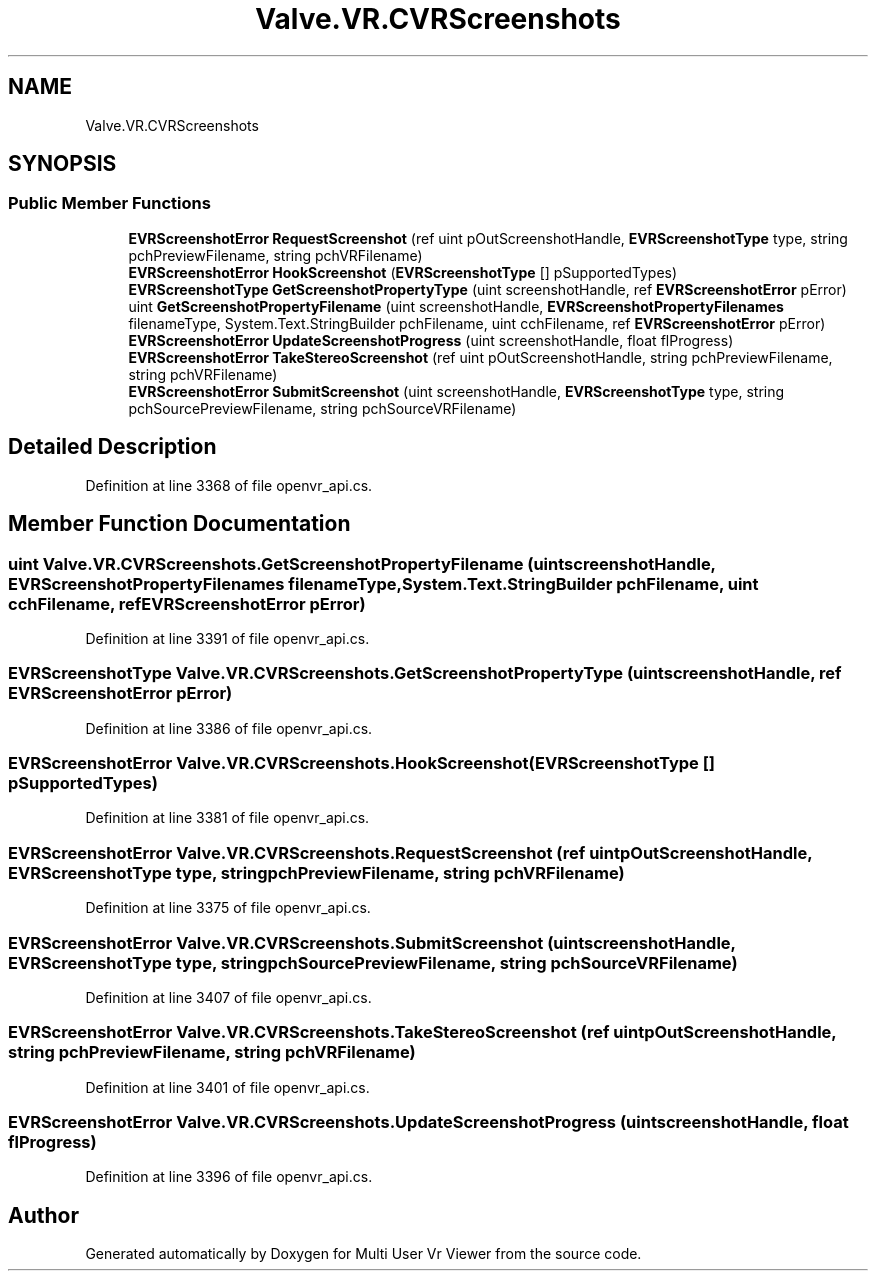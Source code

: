 .TH "Valve.VR.CVRScreenshots" 3 "Sat Jul 20 2019" "Version https://github.com/Saurabhbagh/Multi-User-VR-Viewer--10th-July/" "Multi User Vr Viewer" \" -*- nroff -*-
.ad l
.nh
.SH NAME
Valve.VR.CVRScreenshots
.SH SYNOPSIS
.br
.PP
.SS "Public Member Functions"

.in +1c
.ti -1c
.RI "\fBEVRScreenshotError\fP \fBRequestScreenshot\fP (ref uint pOutScreenshotHandle, \fBEVRScreenshotType\fP type, string pchPreviewFilename, string pchVRFilename)"
.br
.ti -1c
.RI "\fBEVRScreenshotError\fP \fBHookScreenshot\fP (\fBEVRScreenshotType\fP [] pSupportedTypes)"
.br
.ti -1c
.RI "\fBEVRScreenshotType\fP \fBGetScreenshotPropertyType\fP (uint screenshotHandle, ref \fBEVRScreenshotError\fP pError)"
.br
.ti -1c
.RI "uint \fBGetScreenshotPropertyFilename\fP (uint screenshotHandle, \fBEVRScreenshotPropertyFilenames\fP filenameType, System\&.Text\&.StringBuilder pchFilename, uint cchFilename, ref \fBEVRScreenshotError\fP pError)"
.br
.ti -1c
.RI "\fBEVRScreenshotError\fP \fBUpdateScreenshotProgress\fP (uint screenshotHandle, float flProgress)"
.br
.ti -1c
.RI "\fBEVRScreenshotError\fP \fBTakeStereoScreenshot\fP (ref uint pOutScreenshotHandle, string pchPreviewFilename, string pchVRFilename)"
.br
.ti -1c
.RI "\fBEVRScreenshotError\fP \fBSubmitScreenshot\fP (uint screenshotHandle, \fBEVRScreenshotType\fP type, string pchSourcePreviewFilename, string pchSourceVRFilename)"
.br
.in -1c
.SH "Detailed Description"
.PP 
Definition at line 3368 of file openvr_api\&.cs\&.
.SH "Member Function Documentation"
.PP 
.SS "uint Valve\&.VR\&.CVRScreenshots\&.GetScreenshotPropertyFilename (uint screenshotHandle, \fBEVRScreenshotPropertyFilenames\fP filenameType, System\&.Text\&.StringBuilder pchFilename, uint cchFilename, ref \fBEVRScreenshotError\fP pError)"

.PP
Definition at line 3391 of file openvr_api\&.cs\&.
.SS "\fBEVRScreenshotType\fP Valve\&.VR\&.CVRScreenshots\&.GetScreenshotPropertyType (uint screenshotHandle, ref \fBEVRScreenshotError\fP pError)"

.PP
Definition at line 3386 of file openvr_api\&.cs\&.
.SS "\fBEVRScreenshotError\fP Valve\&.VR\&.CVRScreenshots\&.HookScreenshot (\fBEVRScreenshotType\fP [] pSupportedTypes)"

.PP
Definition at line 3381 of file openvr_api\&.cs\&.
.SS "\fBEVRScreenshotError\fP Valve\&.VR\&.CVRScreenshots\&.RequestScreenshot (ref uint pOutScreenshotHandle, \fBEVRScreenshotType\fP type, string pchPreviewFilename, string pchVRFilename)"

.PP
Definition at line 3375 of file openvr_api\&.cs\&.
.SS "\fBEVRScreenshotError\fP Valve\&.VR\&.CVRScreenshots\&.SubmitScreenshot (uint screenshotHandle, \fBEVRScreenshotType\fP type, string pchSourcePreviewFilename, string pchSourceVRFilename)"

.PP
Definition at line 3407 of file openvr_api\&.cs\&.
.SS "\fBEVRScreenshotError\fP Valve\&.VR\&.CVRScreenshots\&.TakeStereoScreenshot (ref uint pOutScreenshotHandle, string pchPreviewFilename, string pchVRFilename)"

.PP
Definition at line 3401 of file openvr_api\&.cs\&.
.SS "\fBEVRScreenshotError\fP Valve\&.VR\&.CVRScreenshots\&.UpdateScreenshotProgress (uint screenshotHandle, float flProgress)"

.PP
Definition at line 3396 of file openvr_api\&.cs\&.

.SH "Author"
.PP 
Generated automatically by Doxygen for Multi User Vr Viewer from the source code\&.
